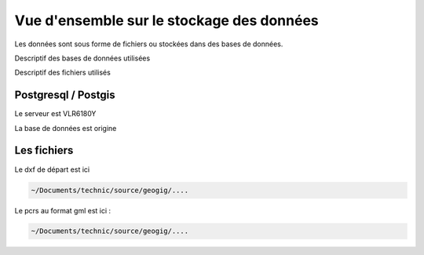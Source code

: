 ==========================================
Vue d'ensemble sur le stockage des données
==========================================

Les données sont sous forme de fichiers ou stockées dans des bases de données.

Descriptif des bases de données utilisées

Descriptif des fichiers utilisés


Postgresql / Postgis
====================

Le serveur est VLR6180Y

La base de données est origine


Les fichiers
============

Le dxf de départ est ici

.. code::

  ~/Documents/technic/source/geogig/....

Le pcrs au format gml est ici :

.. code::

  ~/Documents/technic/source/geogig/....



